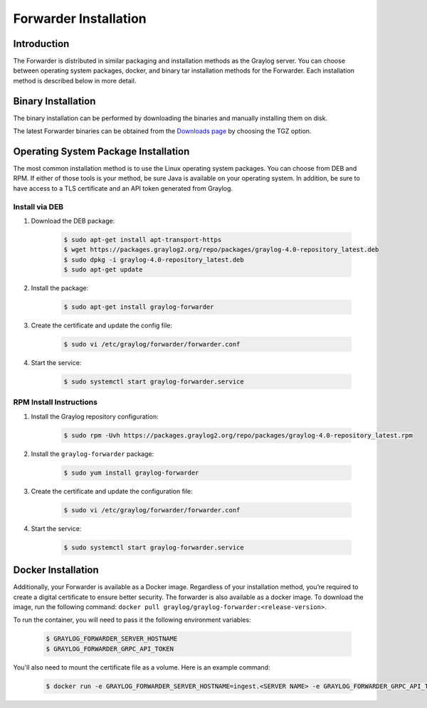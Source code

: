 .. _forwarder_installation:

######################
Forwarder Installation
######################

************
Introduction
************

The Forwarder is distributed in similar packaging and installation methods as the Graylog server.
You can choose between operating system packages, docker, and binary tar installation methods for the Forwarder.
Each installation method is described below in more detail.

*******************
Binary Installation
*******************

The binary installation can be performed by downloading the binaries and manually installing them on disk.

The latest Forwarder binaries can be obtained from the `Downloads page <https://www.graylog.org/downloads-2>`_ by
choosing the TGZ option.

*************************************
Operating System Package Installation
*************************************

The most common installation method is to use the Linux operating system packages. You can choose
from DEB and RPM. If either of those tools is your method, be sure Java is available on your operating system.
In addition, be sure to have access to a TLS certificate and an API token generated from Graylog.


Install via DEB
===============

#. Download the DEB package:

    .. code-block:: bash

        $ sudo apt-get install apt-transport-https
        $ wget https://packages.graylog2.org/repo/packages/graylog-4.0-repository_latest.deb
        $ sudo dpkg -i graylog-4.0-repository_latest.deb
        $ sudo apt-get update
        
#. Install the package:
    
    .. code-block:: bash
        
        $ sudo apt-get install graylog-forwarder

#. Create the certificate and update the config file:
    
    .. code-block:: bash
        
        $ sudo vi /etc/graylog/forwarder/forwarder.conf
        
#. Start the service:
    
    .. code-block:: bash
        
        $ sudo systemctl start graylog-forwarder.service

RPM Install Instructions
========================

#. Install the Graylog repository configuration:

    .. code-block:: bash

        $ sudo rpm -Uvh https://packages.graylog2.org/repo/packages/graylog-4.0-repository_latest.rpm

#. Install the ``graylog-forwarder`` package:

    .. code-block:: bash
    
        $ sudo yum install graylog-forwarder

#. Create the certificate and update the configuration file:

    .. code-block:: bash
    
        $ sudo vi /etc/graylog/forwarder/forwarder.conf

#. Start the service:

    .. code-block:: bash

        $ sudo systemctl start graylog-forwarder.service

*******************
Docker Installation
*******************

Additionally, your Forwarder is available as a Docker image. Regardless of your installation method, you’re required
to create a digital certificate to ensure better security. The forwarder is also available as a docker image. 
To download the image, run the following command: ``docker pull graylog/graylog-forwarder:<release-version>``.

To run the container, you will need to pass it the following environment variables:

    .. code-block:: bash

        $ GRAYLOG_FORWARDER_SERVER_HOSTNAME
        $ GRAYLOG_FORWARDER_GRPC_API_TOKEN

You'll also need to mount the certificate file as a volume. Here is an example command:

    .. code-block:: bash

        $ docker run -e GRAYLOG_FORWARDER_SERVER_HOSTNAME=ingest.<SERVER NAME> -e GRAYLOG_FORWARDER_GRPC_API_TOKEN=<INSERT_API_TOKEN_HERE> -v /path/to/cert/cert.pem:/etc/graylog/forwarder/cert.pem graylog/graylog-forwarder:<release-version>
